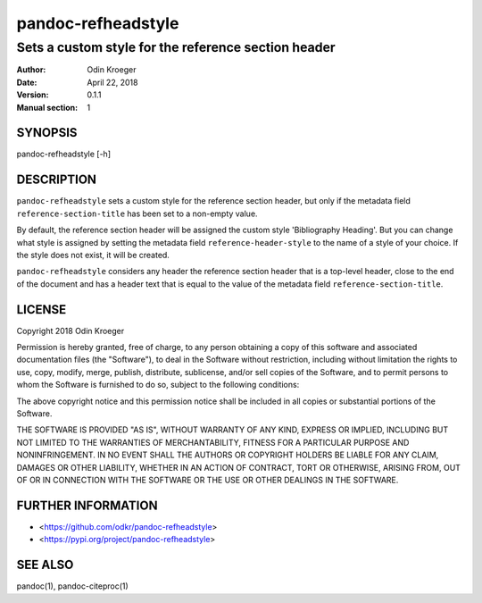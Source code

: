 ===================
pandoc-refheadstyle
===================

----------------------------------------------------
Sets a custom style for the reference section header
----------------------------------------------------

:Author: Odin Kroeger
:Date: April 22, 2018
:Version: 0.1.1
:Manual section: 1


SYNOPSIS
========

pandoc-refheadstyle [-h]


DESCRIPTION
===========

``pandoc-refheadstyle`` sets a custom style for the reference section header,
but only if the metadata field ``reference-section-title`` has been set to a
non-empty value.

By default, the reference section header will be assigned the custom style
'Bibliography Heading'. But you can change what style is assigned by setting
the metadata field ``reference-header-style`` to the name of a style of
your choice. If the style does not exist, it will be created.

``pandoc-refheadstyle`` considers any header the reference section header that
is a top-level header, close to the end of the document and has a header text
that is equal to the value of the metadata field ``reference-section-title``.


LICENSE
=======

Copyright 2018 Odin Kroeger

Permission is hereby granted, free of charge, to any person obtaining a copy
of this software and associated documentation files (the "Software"), to deal
in the Software without restriction, including without limitation the rights
to use, copy, modify, merge, publish, distribute, sublicense, and/or sell
copies of the Software, and to permit persons to whom the Software is
furnished to do so, subject to the following conditions:

The above copyright notice and this permission notice shall be included in
all copies or substantial portions of the Software.

THE SOFTWARE IS PROVIDED "AS IS", WITHOUT WARRANTY OF ANY KIND, EXPRESS OR
IMPLIED, INCLUDING BUT NOT LIMITED TO THE WARRANTIES OF MERCHANTABILITY,
FITNESS FOR A PARTICULAR PURPOSE AND NONINFRINGEMENT. IN NO EVENT SHALL THE
AUTHORS OR COPYRIGHT HOLDERS BE LIABLE FOR ANY CLAIM, DAMAGES OR OTHER
LIABILITY, WHETHER IN AN ACTION OF CONTRACT, TORT OR OTHERWISE, ARISING FROM,
OUT OF OR IN CONNECTION WITH THE SOFTWARE OR THE USE OR OTHER DEALINGS IN THE
SOFTWARE.


FURTHER INFORMATION
===================

* <https://github.com/odkr/pandoc-refheadstyle>
* <https://pypi.org/project/pandoc-refheadstyle>


SEE ALSO
========

pandoc(1), pandoc-citeproc(1)
